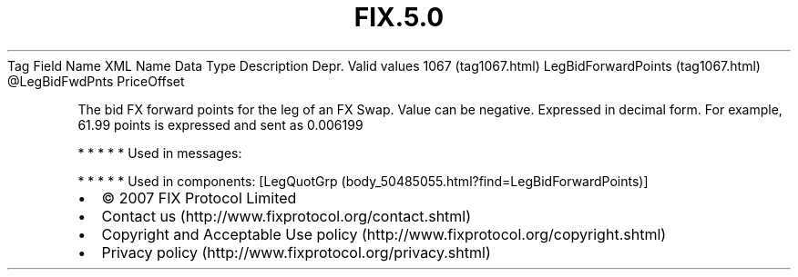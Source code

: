 .TH FIX.5.0 "" "" "Tag #1067"
Tag
Field Name
XML Name
Data Type
Description
Depr.
Valid values
1067 (tag1067.html)
LegBidForwardPoints (tag1067.html)
\@LegBidFwdPnts
PriceOffset
.PP
The bid FX forward points for the leg of an FX Swap. Value can be
negative. Expressed in decimal form. For example, 61.99 points is
expressed and sent as 0.006199
.PP
   *   *   *   *   *
Used in messages:
.PP
   *   *   *   *   *
Used in components:
[LegQuotGrp (body_50485055.html?find=LegBidForwardPoints)]

.PD 0
.P
.PD

.PP
.PP
.IP \[bu] 2
© 2007 FIX Protocol Limited
.IP \[bu] 2
Contact us (http://www.fixprotocol.org/contact.shtml)
.IP \[bu] 2
Copyright and Acceptable Use policy (http://www.fixprotocol.org/copyright.shtml)
.IP \[bu] 2
Privacy policy (http://www.fixprotocol.org/privacy.shtml)
